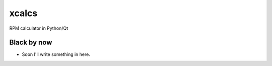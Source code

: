 xcalcs
======

RPM calculator in Python/Qt

Black by now
------------

* Soon I'll write something in here.
